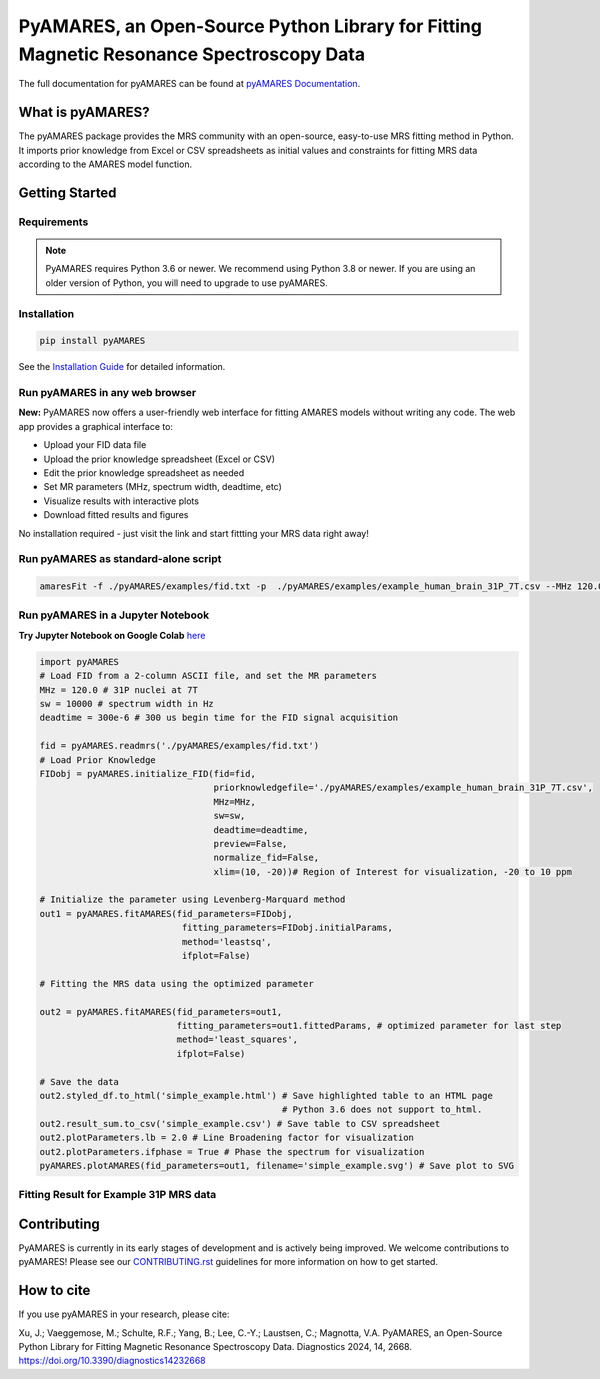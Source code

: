 **PyAMARES**, an Open-Source Python Library for Fitting Magnetic Resonance Spectroscopy Data
********************************************************************************************

.. image:: https://raw.githubusercontent.com/HawkMRS/pyAMARES/main/pyAMARES_logo.svg
   :width: 400

The full documentation for pyAMARES can be found at `pyAMARES Documentation <https://pyamares.readthedocs.io/en/latest/index.html>`_.

What is pyAMARES?
=================

The pyAMARES package provides the MRS community with an open-source, easy-to-use MRS fitting method in Python. 
It imports prior knowledge from Excel or CSV spreadsheets as initial values and constraints for fitting MRS data 
according to the AMARES model function.



Getting Started
===============

Requirements
------------

.. image:: https://img.shields.io/badge/Python->%3D3.6%2C%203.8+-blue.svg
   :target: https://python.org
   :alt: Python Version

.. image:: https://img.shields.io/endpoint?url=https://raw.githubusercontent.com/astral-sh/ruff/main/assets/badge/v2.json
   :target: https://github.com/astral-sh/ruff
   :alt: Ruff

.. note::
   PyAMARES requires Python 3.6 or newer. We recommend using Python 3.8 or newer. If you are using an older version of Python, you will need to upgrade to use pyAMARES.

Installation
------------

.. code-block:: bash

   pip install pyAMARES

See the `Installation Guide <https://pyamares.readthedocs.io/en/latest/install.html>`_ for detailed information.

Run pyAMARES in any web browser
-------------------------------

**New:** PyAMARES now offers a user-friendly web interface for fitting AMARES models without writing any code. The web app provides a graphical interface to:

* Upload your FID data file
* Upload the prior knowledge spreadsheet (Excel or CSV)
* Edit the prior knowledge spreadsheet as needed
* Set MR parameters (MHz, spectrum width, deadtime, etc)
* Visualize results with interactive plots
* Download fitted results and figures

.. image:: https://static.streamlit.io/badges/streamlit_badge_black_white.svg
   :target: https://pyamares.streamlit.app/
   :alt: Streamlit App

No installation required - just visit the link and start fittting your MRS data right away!

Run pyAMARES as standard-alone script
-------------------------------------


.. code-block:: bash

   amaresFit -f ./pyAMARES/examples/fid.txt -p  ./pyAMARES/examples/example_human_brain_31P_7T.csv --MHz 120.0 --sw 10000 --deadtime 300e-6 --ifplot --xlim 10 -20 -o simple_example 

Run pyAMARES in a Jupyter Notebook
----------------------------------
**Try Jupyter Notebook on Google Colab** `here <https://colab.research.google.com/drive/184_7MJ6O1BgGYyqNvnXXqtri4_0N4ySw?usp=sharing>`_

.. code-block:: python

   import pyAMARES
   # Load FID from a 2-column ASCII file, and set the MR parameters
   MHz = 120.0 # 31P nuclei at 7T
   sw = 10000 # spectrum width in Hz
   deadtime = 300e-6 # 300 us begin time for the FID signal acquisition

   fid = pyAMARES.readmrs('./pyAMARES/examples/fid.txt')
   # Load Prior Knowledge
   FIDobj = pyAMARES.initialize_FID(fid=fid, 
                                    priorknowledgefile='./pyAMARES/examples/example_human_brain_31P_7T.csv',
                                    MHz=MHz, 
                                    sw=sw,
                                    deadtime=deadtime, 
                                    preview=False, 
                                    normalize_fid=False,
                                    xlim=(10, -20))# Region of Interest for visualization, -20 to 10 ppm

   # Initialize the parameter using Levenberg-Marquard method
   out1 = pyAMARES.fitAMARES(fid_parameters=FIDobj,
                              fitting_parameters=FIDobj.initialParams,
                              method='leastsq',
                              ifplot=False)

   # Fitting the MRS data using the optimized parameter

   out2 = pyAMARES.fitAMARES(fid_parameters=out1,
                             fitting_parameters=out1.fittedParams, # optimized parameter for last step
                             method='least_squares',
                             ifplot=False)
   
   # Save the data
   out2.styled_df.to_html('simple_example.html') # Save highlighted table to an HTML page
                                                 # Python 3.6 does not support to_html. 
   out2.result_sum.to_csv('simple_example.csv') # Save table to CSV spreadsheet
   out2.plotParameters.lb = 2.0 # Line Broadening factor for visualization
   out2.plotParameters.ifphase = True # Phase the spectrum for visualization
   pyAMARES.plotAMARES(fid_parameters=out1, filename='simple_example.svg') # Save plot to SVG 

Fitting Result for Example 31P MRS data
------------------------------------------

.. image:: https://raw.githubusercontent.com/HawkMRS/pyAMARES/main/pyAMARES/examples/simple_example.svg
   :width: 400

.. image:: https://raw.githubusercontent.com/HawkMRS/pyAMARES/main/pyAMARES/examples/simple_example_html.jpeg
   :width: 400

Contributing
============
PyAMARES is currently in its early stages of development and is actively being improved. 
We welcome contributions to pyAMARES! Please see our `CONTRIBUTING.rst <CONTRIBUTING.rst>`_ guidelines for more information on how to get started.

How to cite
===========

If you use pyAMARES in your research, please cite:

Xu, J.; Vaeggemose, M.; Schulte, R.F.; Yang, B.; Lee, C.-Y.; Laustsen, C.; Magnotta, V.A. PyAMARES, an Open-Source Python Library for Fitting Magnetic Resonance Spectroscopy Data. Diagnostics 2024, 14, 2668. `https://doi.org/10.3390/diagnostics14232668 <https://doi.org/10.3390/diagnostics14232668>`_


